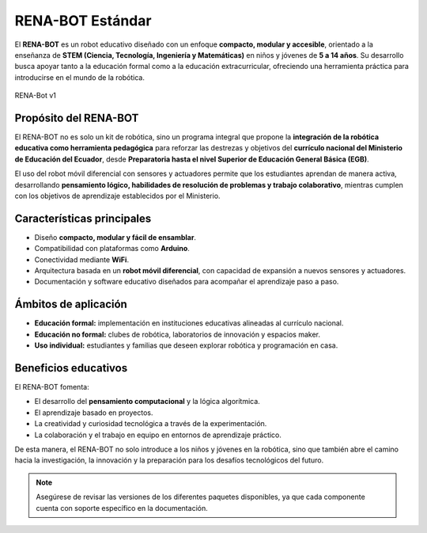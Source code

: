 RENA-BOT Estándar
=================

El **RENA-BOT** es un robot educativo diseñado con un enfoque **compacto, modular y accesible**, orientado a la enseñanza de **STEM (Ciencia, Tecnología, Ingeniería y Matemáticas)** en niños y jóvenes de **5 a 14 años**.  
Su desarrollo busca apoyar tanto a la educación formal como a la educación extracurricular, ofreciendo una herramienta práctica para introducirse en el mundo de la robótica.

.. figure:: ./img/Robot_STEM.JPG
   :alt: modelorobot
   :align: center
   :width: 400px

   RENA-Bot v1

**Propósito del RENA-BOT**
--------------------------

El RENA-BOT no es solo un kit de robótica, sino un programa integral que propone la **integración de la robótica educativa como herramienta pedagógica** para reforzar las destrezas y objetivos del **currículo nacional del Ministerio de Educación del Ecuador**, desde **Preparatoria hasta el nivel Superior de Educación General Básica (EGB)**.  

El uso del robot móvil diferencial con sensores y actuadores permite que los estudiantes aprendan de manera activa, desarrollando **pensamiento lógico, habilidades de resolución de problemas y trabajo colaborativo**, mientras cumplen con los objetivos de aprendizaje establecidos por el Ministerio.  

**Características principales**
-------------------------------

- Diseño **compacto, modular y fácil de ensamblar**.  
- Compatibilidad con plataformas como **Arduino**.  
- Conectividad mediante **WiFi**.  
- Arquitectura basada en un **robot móvil diferencial**, con capacidad de expansión a nuevos sensores y actuadores.  
- Documentación y software educativo diseñados para acompañar el aprendizaje paso a paso.  

**Ámbitos de aplicación**
-------------------------

- **Educación formal:** implementación en instituciones educativas alineadas al currículo nacional.  
- **Educación no formal:** clubes de robótica, laboratorios de innovación y espacios maker.  
- **Uso individual:** estudiantes y familias que deseen explorar robótica y programación en casa.  

**Beneficios educativos**
-------------------------

El RENA-BOT fomenta:  

- El desarrollo del **pensamiento computacional** y la lógica algorítmica.  
- El aprendizaje basado en proyectos.  
- La creatividad y curiosidad tecnológica a través de la experimentación.  
- La colaboración y el trabajo en equipo en entornos de aprendizaje práctico.  


De esta manera, el RENA-BOT no solo introduce a los niños y jóvenes en la robótica, sino que también abre el camino hacia la investigación, la innovación y la preparación para los desafíos tecnológicos del futuro.  

.. note::
   Asegúrese de revisar las versiones de los diferentes paquetes disponibles, ya que cada componente cuenta con soporte específico en la documentación.
